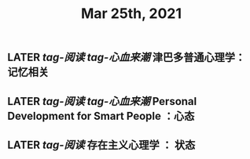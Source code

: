 #+TITLE: Mar 25th, 2021

** LATER [[tag-阅读]] [[tag-心血来潮]] 津巴多普通心理学：记忆相关
:PROPERTIES:
:later: 1616635305813
:END:
** LATER [[tag-阅读]] [[tag-心血来潮]] Personal Development for Smart People ：心态
:PROPERTIES:
:later: 1616635395311
:END:
** LATER [[tag-阅读]]  存在主义心理学 ： 状态
:PROPERTIES:
:later: 1616635515808
:END:
